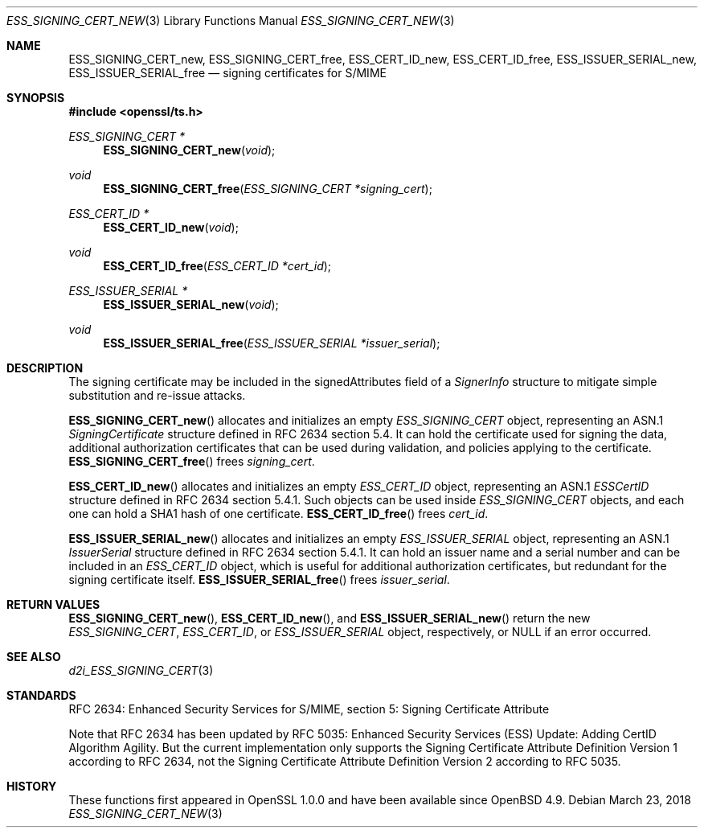.\"	$OpenBSD: ESS_SIGNING_CERT_new.3,v 1.4 2018/03/23 04:34:23 schwarze Exp $
.\"
.\" Copyright (c) 2016 Ingo Schwarze <schwarze@openbsd.org>
.\"
.\" Permission to use, copy, modify, and distribute this software for any
.\" purpose with or without fee is hereby granted, provided that the above
.\" copyright notice and this permission notice appear in all copies.
.\"
.\" THE SOFTWARE IS PROVIDED "AS IS" AND THE AUTHOR DISCLAIMS ALL WARRANTIES
.\" WITH REGARD TO THIS SOFTWARE INCLUDING ALL IMPLIED WARRANTIES OF
.\" MERCHANTABILITY AND FITNESS. IN NO EVENT SHALL THE AUTHOR BE LIABLE FOR
.\" ANY SPECIAL, DIRECT, INDIRECT, OR CONSEQUENTIAL DAMAGES OR ANY DAMAGES
.\" WHATSOEVER RESULTING FROM LOSS OF USE, DATA OR PROFITS, WHETHER IN AN
.\" ACTION OF CONTRACT, NEGLIGENCE OR OTHER TORTIOUS ACTION, ARISING OUT OF
.\" OR IN CONNECTION WITH THE USE OR PERFORMANCE OF THIS SOFTWARE.
.\"
.Dd $Mdocdate: March 23 2018 $
.Dt ESS_SIGNING_CERT_NEW 3
.Os
.Sh NAME
.Nm ESS_SIGNING_CERT_new ,
.Nm ESS_SIGNING_CERT_free ,
.Nm ESS_CERT_ID_new ,
.Nm ESS_CERT_ID_free ,
.Nm ESS_ISSUER_SERIAL_new ,
.Nm ESS_ISSUER_SERIAL_free
.Nd signing certificates for S/MIME
.Sh SYNOPSIS
.In openssl/ts.h
.Ft ESS_SIGNING_CERT *
.Fn ESS_SIGNING_CERT_new void
.Ft void
.Fn ESS_SIGNING_CERT_free "ESS_SIGNING_CERT *signing_cert"
.Ft ESS_CERT_ID *
.Fn ESS_CERT_ID_new void
.Ft void
.Fn ESS_CERT_ID_free "ESS_CERT_ID *cert_id"
.Ft ESS_ISSUER_SERIAL *
.Fn ESS_ISSUER_SERIAL_new void
.Ft void
.Fn ESS_ISSUER_SERIAL_free "ESS_ISSUER_SERIAL *issuer_serial"
.Sh DESCRIPTION
The signing certificate may be included in the signedAttributes
field of a
.Vt SignerInfo
structure to mitigate simple substitution and re-issue attacks.
.Pp
.Fn ESS_SIGNING_CERT_new
allocates and initializes an empty
.Vt ESS_SIGNING_CERT
object, representing an ASN.1
.Vt SigningCertificate
structure defined in RFC 2634 section 5.4.
It can hold the certificate used for signing the data,
additional authorization certificates that can be used during
validation, and policies applying to the certificate.
.Fn ESS_SIGNING_CERT_free
frees
.Fa signing_cert .
.Pp
.Fn ESS_CERT_ID_new
allocates and initializes an empty
.Vt ESS_CERT_ID
object, representing an ASN.1
.Vt ESSCertID
structure defined in RFC 2634 section 5.4.1.
Such objects can be used inside
.Vt ESS_SIGNING_CERT
objects, and each one can hold a SHA1 hash of one certificate.
.Fn ESS_CERT_ID_free
frees
.Fa cert_id .
.Pp
.Fn ESS_ISSUER_SERIAL_new
allocates and initializes an empty
.Vt ESS_ISSUER_SERIAL
object, representing an ASN.1
.Vt IssuerSerial
structure defined in RFC 2634 section 5.4.1.
It can hold an issuer name and a serial number and can be included in an
.Vt ESS_CERT_ID
object, which is useful for additional authorization certificates,
but redundant for the signing certificate itself.
.Fn ESS_ISSUER_SERIAL_free
frees
.Fa issuer_serial .
.Sh RETURN VALUES
.Fn ESS_SIGNING_CERT_new ,
.Fn ESS_CERT_ID_new ,
and
.Fn ESS_ISSUER_SERIAL_new
return the new
.Vt ESS_SIGNING_CERT ,
.Vt ESS_CERT_ID ,
or
.Vt ESS_ISSUER_SERIAL
object, respectively, or
.Dv NULL
if an error occurred.
.Sh SEE ALSO
.Xr d2i_ESS_SIGNING_CERT 3
.Sh STANDARDS
RFC 2634: Enhanced Security Services for S/MIME,
section 5: Signing Certificate Attribute
.Pp
Note that RFC 2634 has been updated by RFC 5035:
Enhanced Security Services (ESS) Update:
Adding CertID Algorithm Agility.
But the current implementation only supports the
Signing Certificate Attribute Definition Version 1
according to RFC 2634, not the
Signing Certificate Attribute Definition Version 2
according to RFC 5035.
.Sh HISTORY
These functions first appeared in OpenSSL 1.0.0
and have been available since
.Ox 4.9 .
